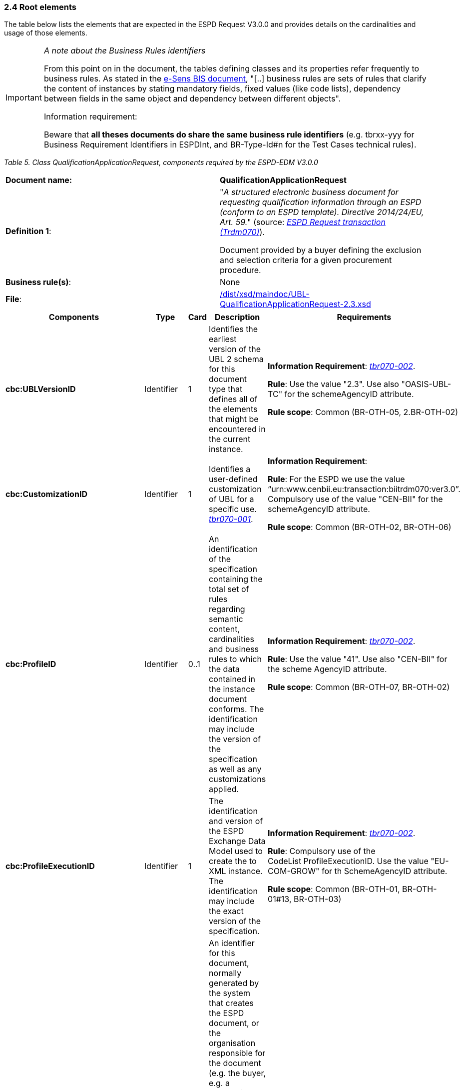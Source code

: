 === 2.4 Root elements

The table below lists the elements that are expected in the ESPD Request V3.0.0 and provides details on the cardinalities and usage of those elements.

[cols=",",options="header",]

[IMPORTANT]
====
_A note about the Business Rules identifiers_

From this point on in the document, the tables defining classes and its properties refer frequently to business rules. As stated in the link:http://wiki.ds.unipi.gr/display/ESPDInt/BIS+41+-+ESPD+V2.1.0#BIS41-ESPDV2.1.0-BusinessRules[e-Sens BIS document], "[..] business rules are sets of rules that clarify the content of instances by stating mandatory fields, fixed values (like code lists), dependency between fields in the same object and dependency between different objects".

Information requirement:

Beware that *all theses documents do share the same business rule identifiers* (e.g. tbrxx-yyy for Business Requirement Identifiers in ESPDInt, and BR-Type-Id#n for the Test Cases technical rules).
====


_Table 5. Class QualificationApplicationRequest, components required by the ESPD-EDM V3.0.0_ 
|===
|*Document name:* |*QualificationApplicationRequest*
|*Definition 1*: a|
"_A structured electronic business document for requesting qualification information through an ESPD (conform to an ESPD template). Directive 2014/24/EU, Art. 59._" (source: link:http://wiki.ds.unipi.gr/display/ESPDInt/BIS+41+-+ESPD+V2.1.0#BIS41-ESPDV2.1.0-BusinessRequirements:ESPDrequesttransaction(Trdm070)[_ESPD Request transaction (Trdm070)_]).

Document provided by a buyer defining the exclusion and selection criteria for a given procurement procedure.

|*Business rule(s)*: |None
|*File*: |link:https://github.com/ESPD/ESPD-EDM/blob/3.0.0/docs/src/main/asciidoc/dist/xsd/maindoc/UBL-QualificationApplicationRequest-2.3.xsd[/dist/xsd/maindoc/UBL-QualificationApplicationRequest-2.3.xsd]
|===

[cols=",,,,",options="header",]
|===
|*Components* |*Type* |*Card* |*Description* |*Requirements*
|*cbc:UBLVersionID* |Identifier |1 |Identifies the earliest version of the UBL 2 schema for this document type that defines all of the elements that might be encountered in the current instance. a|
*Information Requirement*: link:http://wiki.ds.unipi.gr/display/ESPDInt/BIS+41+-+ESPD+V2.1.0#BIS41-ESPDV2.1.0-tbr070-002[_tbr070-002_].

*Rule*: Use the value "2.3". Use also "OASIS-UBL-TC" for the schemeAgencyID attribute.

*Rule scope*: Common (BR-OTH-05, 2.BR-OTH-02)

|*cbc:CustomizationID* |Identifier |1 |Identifies a user-defined customization of UBL for a specific use. link:http://wiki.ds.unipi.gr/display/ESPDInt/BIS+41+-+ESPD+V2.1.0#BIS41-ESPDV2.1-tbr070-001[_tbr070-001_]. a|
*Information Requirement*:

*Rule*: For the ESPD we use the value “urn:www.cenbii.eu:transaction:biitrdm070:ver3.0”. Compulsory use of the value "CEN-BII" for the schemeAgencyID attribute.

*Rule scope*: Common (BR-OTH-02, BR-OTH-06)

|*cbc:ProfileID* |Identifier |0..1 |An identification of the specification containing the total set of rules regarding semantic content, cardinalities and business rules to which the data contained in the instance document conforms. The identification may include the version of the specification as well as any customizations applied. a|
*Information Requirement*: link:http://wiki.ds.unipi.gr/display/ESPDInt/BIS+41+-+ESPD+V2.1.0#BIS41-ESPDV2.1.0-tbr070-002[_tbr070-002_].

*Rule*: Use the value "41". Use also "CEN-BII" for the scheme AgencyID attribute.

*Rule scope*: Common (BR-OTH-07, BR-OTH-02)

|*cbc:ProfileExecutionID* |Identifier |1 |The identification and version of the ESPD Exchange Data Model used to create the to XML instance. The identification may include the exact version of the specification. a|
*Information Requirement*: link:http://wiki.ds.unipi.gr/display/ESPDInt/BIS+41+-+ESPD+V2.1.0#BIS41-ESPDV2.1.0-tbr070-002[_tbr070-002_].

*Rule*: Compulsory use of the CodeList ProfileExecutionID. Use the value "EU-COM-GROW" for th SchemeAgencyID attribute.

*Rule scope*: Common (BR-OTH-01, BR-OTH-01#13, BR-OTH-03)

|*cbc:ID* |Identifier |1 |An identifier for this document, normally generated by the system that creates the ESPD document, or the organisation responsible for the document (e.g. the buyer, e.g. a contracting authority, or the supplier, e.g. an economic operator). An identifier for this document, normally generated by the system that creates the ESPD document, or the organisation responsible for the document (e.g. the buyer, e.g. a contracting authority, or the supplier, e.g. an economic operator). The identifier enables positive referencing the document instance for various purposes including referencing between transactions that are part of the same process. a|
*Information Requirement*: link:http://wiki.ds.unipi.gr/display/ESPDInt/BIS+41+-+ESPD+V2.1.0#BIS41-ESPDV2.1.0-tbr070-002[_tbr070-002_].

*Rule*: Compulsory use of schemeAgencyID attribute. Use it to identify the organisation responsible for the document.

*Rule scope*: Common (BR-OTH-02)

|*cbc:CopyIndicator* |Indicator |0..1 |Indicates whether this document is a copy (true) or not (false). a|
*Information Requirement*: link:http://wiki.ds.unipi.gr/display/ESPDInt/BIS+41+-+ESPD+V2.1.0#BIS41-ESPDV2.1.0-tbr070-002[_tbr070-002_].

*Rule*: It is a good practice to use the CopyIndicator component if the same document is forwarded several times to the same or to different destinations. Use it in combination with the UUID identifier: copies of an ESPD document should be identified with distinct UUIDs.

|*cbc:UUID* |Identifier |1 |A universally unique identifier that can be used to reference this ESPD document instance. a|
*Information Requirement*: link:http://wiki.ds.unipi.gr/display/ESPDInt/BIS+41+-+ESPD+V2.1.0#BIS41-ESPDV2.1.0-tbr070-002[_tbr070-002_].

*Rule*: This UUID will be used to link the ESPD Response to its corresponding ESPD Request (thus its compulsoriness). Copies of a document must be identified with a different UUID. Compulsory use of schemeAgencyID attribute.

*Rule scope*: BR-OTH-02

|*cbc:ContractFolderID* |Identifier |1 |An identifier that is specified by the buyer and used as a reference number for all documents in the procurement process. It is also known as procurement project identifier, procurement reference number or contract folder identifier. A reference to the procurement procedure to which a Qualification request document and the delivered response documents are associated. a|
*Information Requirement*: link:http://wiki.ds.unipi.gr/display/ESPDInt/BIS+41+-+ESPD+V2.1.0#BIS41-ESPDV2.1.0-tbr070-007[_tbr070-007_].

*Rule*: Try always to use the reference number issued by the contracting authority. This information will be provided in eForms using the same cbc:ContractFolderID, therefore the ESPD should include the same identifier in order to link both models, and shall be globally unique.

This number in combination with a registered contracting authority ID (e.g. the VAT number) results in a *universally unique identifier of the procurement procedure*.

*Rule scope*: BR-SC-10

|*cbc:IssueDate* |Date |1 |Date when the document was issued by the contracting authority. a|
*Information Requirement*: link:http://wiki.ds.unipi.gr/display/ESPDInt/BIS+41+-+ESPD+V2.1.0#BIS41-ESPDV2.1.0-tbr070-002[_tbr070-002_].

*Rule*: Format "YYYY-MM-DD".

|*cbc:IssueTime* |Time |0..1 |Time when the document was issued by the contracting authority. a|
*Information Requirement*: link:http://wiki.ds.unipi.gr/display/ESPDInt/BIS+41+-+ESPD+V2.1.0#BIS41-ESPDV2.1.0-tbr070-002[_tbr070-002_].

*Rule*: Format "hh:mm:ss".

|*cbc:VersionID* |Identifier |0..1 |The version identifying the content of this document. a|
*Information Requirement*: link:http://wiki.ds.unipi.gr/display/ESPDInt/BIS+41+-+ESPD+V2.1.0#BIS41-ESPDV2.1.0-tbr070-014[_tbr070-014_].

*Rule*: Changes in content should entail the modification of the version identifier and a reference to the previous version.

|*cbc:PreviousVersionID* |Identifier |0..1 |The version identifying the previous modification of the content of this document. a|
*Information Requirement*: link:http://wiki.ds.unipi.gr/display/ESPDInt/BIS+41+-+ESPD+V2.1.0#BIS41-ESPDV2.1.0-tbr070-014[_tbr070-014_].

*Rule*: None

|*cbc:ProcedureCode* |Code |0..1 |The type of the procurement administrative procedure according to the EU Directives. a|
*Information Requirement*: link:http://wiki.ds.unipi.gr/display/ESPDInt/BIS+41+-+ESPD+V2.1.0#BIS41-ESPDV2.1.0-tbr070-007[_tbr070-007_].

*Rule*: For the ESPD V3.0.0, this information will be linked to eForms. And ESPD should include the same procedure code as the one stated in eForms notices.

|*cac:ContractingParty* |Associated class |1 |The contracting authority or contracting entity who is buying supplies, services or public works using a tendering procedure as described in the applicable directive (Directives 2014/24/EU, 2014/25/EU). a|
*Information Requirement*: link:http://wiki.ds.unipi.gr/display/ESPDInt/BIS+41+-+ESPD+V2.1.0#BIS41-ESPDV2.1.0-tbr070-01[_tbr070-01_].

*Rule*: UBL-2.3 defines multiple cardinality ContractingParties presumably to allow *joint procurements*. However the ESPD only expects data about one buyer. The decision was made that in case of joint procurement the data collected in the ESPD would be about *the leader* of the joint procurement procedure.

In ESPD v3.0.0 the contracting party information will come from eForms. Which also uses cac:ContractingParty to specify the information about Contracting Authority.

|*cac:ProcurementProject* |Associated class |0..1 |An overall definition of the procurement procedure. |This information is not required for the ESPD 3.0.0 since the information related to the procedure will come from eForms.
|*cac:ProcurementProjectLot* |Associated class |0..1 |One of the procurement project lots into which this contract can be divided. a|
*Information Requirement*: link:http://wiki.ds.unipi.gr/display/ESPDInt/BIS+41+-+ESPD+V2.1.0#BIS41-ESPDV2.1.0-tbr070-008[_tbr70-008_].

*Rule*: If there is only one single procurement project lot specified, the ESPD refers then to a procurement procedure a lots, as eForms does.

|*cac:TenderingCriterion* |Associated class |1..n |A tendering criterion describes a rule or a condition that is used by the contracting body to evaluate and compare tenders by economic operators and which will be used for the exclusion and the selection of candidates to the award decision. a|
*Information Requirement*: link:http://wiki.ds.unipi.gr/display/ESPDInt/BIS+41+-+ESPD+V2.1.0#BIS41-ESPDV2.1.0-tbr70-003[_tbr70-003, tbr70-009_].

*Rule*: (see examples further below in this document)

|*cac:AdditionalDocumentReference* |Associated class |0..n |A reference to an additional document associated with this document. a|
*Information Requirement*: link:http://wiki.ds.unipi.gr/display/ESPDInt/BIS+41+-+ESPD+V2.1.0#BIS41-ESPDV2.1.0-tbr70-007[_tbr70-007_].

*Rule*: *For procurement procedures above the threshold it is compulsory to make reference to the Contract Notice of the procedure published in TED*. See section "Reference to the Contract Notice" for a complete example.

|===